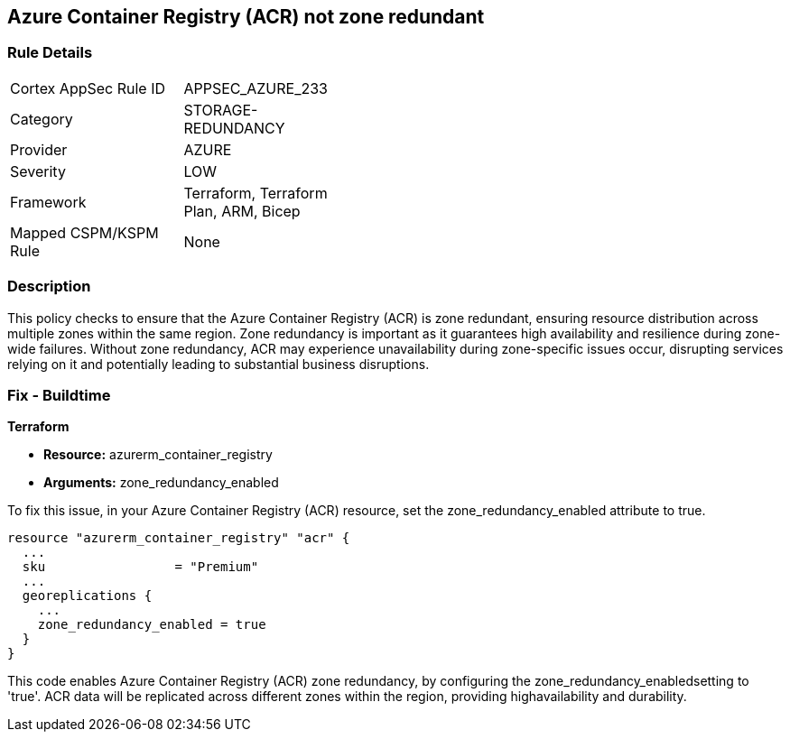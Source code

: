 
== Azure Container Registry (ACR) not zone redundant

=== Rule Details

[width=45%]
|===
|Cortex AppSec Rule ID |APPSEC_AZURE_233
|Category |STORAGE-REDUNDANCY
|Provider |AZURE
|Severity |LOW
|Framework |Terraform, Terraform Plan, ARM, Bicep
|Mapped CSPM/KSPM Rule |None
|===


=== Description

This policy checks to ensure that the Azure Container Registry (ACR) is zone redundant, ensuring resource distribution across multiple zones within the same region. Zone redundancy is important as it guarantees high availability and resilience during zone-wide failures. Without zone redundancy, ACR may experience unavailability during zone-specific issues occur, disrupting services relying on it and potentially leading to substantial business disruptions.

=== Fix - Buildtime

*Terraform*

* *Resource:* azurerm_container_registry
* *Arguments:* zone_redundancy_enabled

To fix this issue, in your Azure Container Registry (ACR) resource, set the zone_redundancy_enabled attribute to true.

[source,go]
----
resource "azurerm_container_registry" "acr" {
  ...
  sku                 = "Premium"
  ...
  georeplications {
    ...
    zone_redundancy_enabled = true
  }
}
----

This code enables Azure Container Registry (ACR) zone redundancy, by configuring the zone_redundancy_enabledsetting to 'true'. ACR data will be replicated across different zones within the region, providing highavailability and durability.
